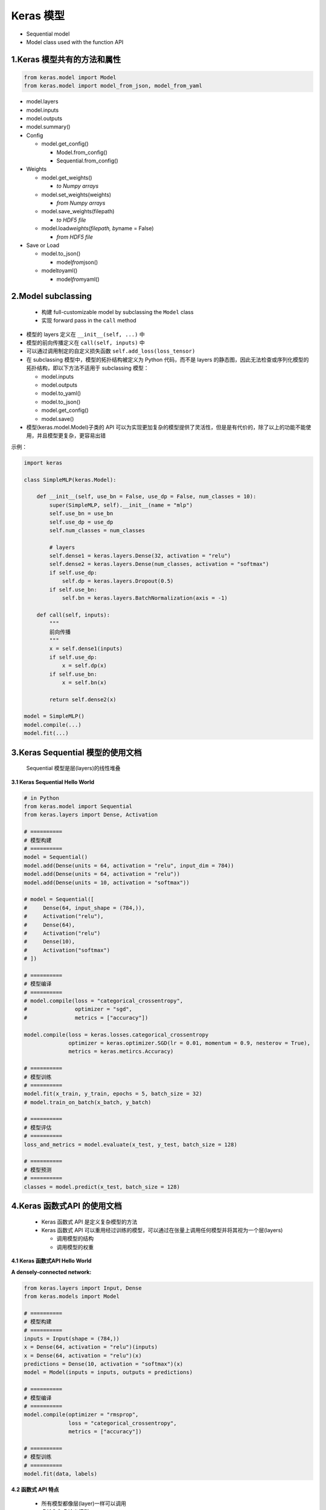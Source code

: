 .. _header-n0:

Keras 模型
==========

-  Sequential model

-  Model class used with the function API

.. _header-n8:

1.Keras 模型共有的方法和属性
----------------------------

.. code:: python

   from keras.model import Model
   from keras.model import model_from_json, model_from_yaml

-  model.layers

-  model.inputs

-  model.outputs

-  model.summary()

-  Config

   -  model.get_config()

      -  Model.from_config()

      -  Sequential.from_config()

-  Weights

   -  model.get_weights()

      -  *to Numpy arrays*

   -  model.set_weights(weights)

      -  *from Numpy arrays*

   -  model.save_weights(filepath)

      -  *to HDF5 file*

   -  model.load\ *weights(filepath, by*\ name = False)

      -  *from HDF5 file*

-  Save or Load

   -  model.to_json()

      -  model\ *from*\ json()

   -  model\ *to*\ yaml()

      -  model\ *from*\ yaml()

.. _header-n65:

2.Model subclassing
-------------------

   -  构建 full-customizable model by subclassing the ``Model`` class

   -  实现 forward pass in the ``call`` method

-  模型的 layers 定义在 ``__init__(self, ...)`` 中

-  模型的前向传播定义在 ``call(self, inputs)`` 中

-  可以通过调用制定的自定义损失函数 ``self.add_loss(loss_tensor)``

-  在 subclassing 模型中，模型的拓扑结构被定义为 Python 代码，而不是
   layers
   的静态图，因此无法检查或序列化模型的拓扑结构，即以下方法不适用于
   subclassing 模型：

   -  model.inputs

   -  model.outputs

   -  model.to_yaml()

   -  model.to_json()

   -  model.get_config()

   -  model.save()

-  模型(keras.model.Model)子类的 API
   可以为实现更加复杂的模型提供了灵活性，但是是有代价的，除了以上的功能不能使用，并且模型更复杂，更容易出错

示例：

.. code:: python

   import keras

   class SimpleMLP(keras.Model):

       def __init__(self, use_bn = False, use_dp = False, num_classes = 10):
           super(SimpleMLP, self).__init__(name = "mlp")
           self.use_bn = use_bn
           self.use_dp = use_dp
           self.num_classes = num_classes

           # layers    
           self.dense1 = keras.layers.Dense(32, activation = "relu")
           self.dense2 = keras.layers.Dense(num_classes, activation = "softmax")
           if self.use_dp:
               self.dp = keras.layers.Dropout(0.5)
           if self.use_bn:
               self.bn = keras.layers.BatchNormalization(axis = -1)

       def call(self, inputs):
           """
           前向传播
           """
           x = self.dense1(inputs)
           if self.use_dp:
               x = self.dp(x)
           if self.use_bn:
               x = self.bn(x)

           return self.dense2(x)

   model = SimpleMLP()
   model.compile(...)
   model.fit(...)

.. _header-n100:

3.Keras Sequential 模型的使用文档
---------------------------------

   Sequential 模型是层(layers)的线性堆叠

**3.1 Keras Sequential Hello World**

.. code:: python

   # in Python
   from keras.model import Sequential
   from keras.layers import Dense, Activation

   # ==========
   # 模型构建
   # ==========
   model = Sequential()
   model.add(Dense(units = 64, activation = "relu", input_dim = 784))
   model.add(Dense(units = 64, activation = "relu"))
   model.add(Dense(units = 10, activation = "softmax"))

   # model = Sequential([
   #     Dense(64, input_shape = (784,)),
   #     Activation("relu"),
   #     Dense(64),
   #     Activation("relu")
   #     Dense(10),
   #     Activation("softmax")
   # ])

   # ==========
   # 模型编译
   # ==========
   # model.compile(loss = "categorical_crossentropy",
   #               optimizer = "sgd",
   #               metrics = ["accuracy"])

   model.compile(loss = keras.losses.categorical_crossentropy
                 optimizer = keras.optimizer.SGD(lr = 0.01, momentum = 0.9, nesterov = True),
                 metrics = keras.metircs.Accuracy)

   # ==========
   # 模型训练
   # ==========
   model.fit(x_train, y_train, epochs = 5, batch_size = 32)
   # model.train_on_batch(x_batch, y_batch)

   # ==========
   # 模型评估
   # ==========
   loss_and_metrics = model.evaluate(x_test, y_test, batch_size = 128)

   # ==========
   # 模型预测
   # ==========
   classes = model.predict(x_test, batch_size = 128)

.. _header-n106:

4.Keras 函数式API 的使用文档
----------------------------

   -  Keras 函数式 API 是定义复杂模型的方法

   -  Keras 函数式 API
      可以重用经过训练的模型，可以通过在张量上调用任何模型并将其视为一个层(layers)

      -  调用模型的结构

      -  调用模型的权重

**4.1 Keras 函数式API Hello World**

**A densely-connected network:**

.. code:: python

   from keras.layers import Input, Dense
   from keras.models import Model

   # ==========
   # 模型构建
   # ==========
   inputs = Input(shape = (784,))
   x = Dense(64, activation = "relu")(inputs)
   x = Dense(64, activation = "relu")(x)
   predictions = Dense(10, activation = "softmax")(x)
   model = Model(inputs = inputs, outputs = predictions)

   # ==========
   # 模型编译
   # ==========
   model.compile(optimizer = "rmsprop",
                 loss = "categorical_crossentropy",
                 metrics = ["accuracy"])

   # ==========
   # 模型训练
   # ==========
   model.fit(data, labels)

**4.2 函数式 API 特点**

   -  所有模型都像层(layer)一样可以调用

   -  多输入和多输出模型

   -  共享图层

   -  "层节点"概念

**所有模型都像层(layer)一样可以调用：**

.. code:: python

   # 将图像分类模型转换为视屏分类模型
   from keras.layers import TimeDistributed
   from keras.layers import Input, Dense
   from keras.models import Model

   inputs = Input(shape = (784,))
   x = Dense(64, activation = "relu")(inputs)
   x = Dense(64, activation = "relu")(x)
   predictions = Dense(10, activation = "softmax")(x)
   model = Model(inputs = inputs, outputs = predictions)

   input_sequences = Input(shape = (20, 784))
   processed_sequences = TimeDistributed(model)(input_sequences)

**多输入和多输出模型：**

.. code:: python

   from keras.layers import Input, Embedding, LSTM, Dense
   from keras.models import Model

   # ==========
   # 模型构建
   # ==========
   # 标题输入
   main_input = Input(shape = (100,), dtype = "int32", name = "main_input")
   x = Embedding(output_dim = 512, input_dim = 10000, input_length = 100)(main_input)
   lstm_out = LSTM(32)(x)
   auxiliary_output = Dense(1, activation = "sigmoid", name = "aux_output")(lstm_out)

   # 标题发布时间等数据输入
   auxiliary_input = Input(shape = (5,), name = "aux_input")

   # concatenate the lstm_out and auxiliary_input
   x = keras.layers.concatenate([lstm_out, auxiliary_input])
   x = Dense(64, activation = "relu")(x)
   x = Dense(64, activation = "relu")(x)
   x = Dense(64, activation = "relu")(x)
   main_output = Dense(1, activation = "sigmoid", name = "main_output")(x)
   model = Model(inputs = [main_input, auxiliary_input], 
                 outputs = [main_output, auxiliary_output])

   # ==========
   # 模型编译
   # ==========
   model.compile(optimizer = "rmsprop",
                 loss = {
                   "main_output": "binary_crossentropy", 
                   "aux_output": "binary_crossentropy"
                 },
                 loss_weights = {
                   "main_output": 1,
                   "aux_output": 0.2
                 })

   # ==========
   # 模型训练
   # ==========
   model.fit(
       {
           "main_input": headline_data,
           "aux_input": additional_data
       },
       {
           "main_output": labels,
           "aux_output": labels
       },
       epochs = 50,
       batch_size = 32
   )

**共享图层：**

任务：判断两条推文是否来自同一个人

.. code:: python

   import keras
   from keras.layers import Input, LSTM, Dense
   from keras.models import Model

   # ==========
   # 数据处理
   # ==========


   # ==========
   # 模型构建
   # ==========
   # input layers
   tweet_a = Input(shape = (280, 256))
   tweet_b = Input(shape = (280, 256))
   # LSTM layers
   shared_lstm = LSTM(64)
   encoded_a = shared_lstm(tweet_a)
   encoded_b = shared_lstm(tweet_b)
   # concatenate two vectors
   merged_vector = keras.layers.concatenate([encoded_a, encoded_b], axis = -1)
   # output layers(add a logistic regression on top)
   predictions = Dense(1, activation = "sigmoid")(merged_vector)
   model = Model(inputs = [tweet_a, tweet_b],
                 output = predictions)

   # ==========
   # 模型编译
   # ==========
   model.compile(optimizer = "rmsprop",
                 loss = "binary_crossentropy",
                 metrics = ["accuracy"])

   # ==========
   # 模型训练
   # ==========
   model.fit([data_a, data_b], epochs = 10)

**"层节点"概念：**

输出层连接到单个输入层：

.. code:: python

   from keras.layers import Input, LSTM

   a = Input(shape = (280, 256))

   lstm = LSTM(32)
   encoded_a = lstm(a)

   # assert lstm.output == encoded_a

   output = lstm.output
   output_shape = lstm.output_shape

输出层连接到多个输入层：

.. code:: python

   from keras.layers import Input, LSTM
   a = Input(shape = (280, 256))
   b = Input(shape = (280, 256))

   lstm = LSTM(32)

   encoded_a = lstm(a)
   encoded_b = lstm(b)

   # lstm.output
   # lstm.output_shape
   # assert lstm.get_output_at(0) == encoded_a
   # assert lstm.get_output_at(1) == encoded_b

   output0 = lstm.get_output_at(0)
   output1 = lstm.get_output_at(1)
   output0_shape = lstm.get_output_shape_at(0)
   output1_shape = lstm.get_output_shape_at(1)

**4.3 函数式 API 模型例子**

Inception module

`论文 <https://arxiv.org/pdf/1409.4842.pdf>`__

.. code:: python

   from keras.layers import Input, Conv2D, MaxPooling2D
   from keras.models import Model

   input_img = Input(shape = (256, 256, 3)) 
   tower_1 = Conv2D(64, (1, 1), padding = "same", activation = "relu")(input_img)
   tower_1 = Conv2D(64, (3, 3), padding = "same", activation = "relu")(tower_1)

   tower_2 = Conv2D(64, (1, 1), padding = "same", activation = "relu")(input_img)
   tower_2 = Conv2D(64, (5, 5), padding = "same", activation = "relu")(tower_2)

   tower_3 = MaxPooling2D((3, 3), strides = (1, 1), padding = "same")(input_img)
   tower_3 = Conv2D(64, (1, 1), padding = "same", activation = "relu")(tower_3)

   output = keras.layers.concatenate([tower_1, tower_2, tower_3], axis = 1)

   model = Modle(input = "",
                 output = "")

   model.compile()

   model.fit()

Residual connection on a convolution layer

`论文 <https://arxiv.org/pdf/1512.03385.pdf>`__

.. code:: python

   from keras.layers import Input, Conv2D
   from keras.model import Model

   x = Input(shape = (256, 256, 3))
   y = Conv2D(3, (3, 3), padding = "same")(x)
   output = keras.layers.add([x, y])

   model = Model(input = "",
                 output = "")

   model.compile()

   model.fit()

Shared vision model Visual question answering model Video question
answering model

.. _header-n154:

5.回调函数-Callbacks
--------------------

-  回调函数是一个函数的集合，会在训练的阶段使用

-  可以使用回调函数查看训练模型的内在状态和统计。也可以传递一个列表的回调函数(作为
   ``callbacks``\ 关键字参数)到 ``Sequential`` 或 ``Model`` 类型的
   ``.fit()`` 方法。在训练时，相应的回调函数的方法会被在各自的阶段被调用

回调函数：

-  keras.callbacks.Callback()

   -  用来创建新的回调函数的抽象基类

   -  ``.params``

   -  ``.model``

-  keras.callbacks.BaseLogger(stateful_metrics = None)

   -  基类训练 epoch 评估值的均值

-  keras.callbacks.TerminateOnNaN()

   -  当遇到损失为 ``NaN`` 停止训练

-  keras.callbacks.ProgbarLogger()

-  keras.callbacks.History()

   -  所有事件都记录到 History 对象

-  keras.callbacks.ModelCheckpoint()

   -  在每个训练期之后保存模型

-  keras.callbacks.EarlyStopping()

-  keras.callbacks.RemoteMonitor()

-  keras.callbacks.LearningRateScheduler(schedule, verbose = 0)

-  keras.callbacks.TensorBoard()

-  keras.callbacks.ReduceLROnPlateau()

-  keras.callbacks.CSVLogger()

-  keras.callbacks.LambdaCallback()

**创建回调函数:**

.. code:: python

   from keras.layers import Dense, Activation
   from keras.models import Sequential
   from keras.callbacks import ModelCheckpoint

   # 模型建立
   model = Sequenital()
   model.add(Dense(10, input_dim = 784, kernel_initializer = "uniform"))
   model.add(Activation("softmax"))

   # 模型编译
   model.compile(loss = "categorical_crossentropy",
                 optimizer = "rmsporp")

   # 模型训练
   # 在训练时，保存批量损失值
   class LossHistory(keras.callbacks.Callback):
       def on_train_begin(self, logs = {}):
           self.losses = []

       def on_batch_end(self, batch, logs = {}):
           self.losses.append(logs.get("loss"))
   history = LossHistory()

   # 如果验证集损失下降，在每个训练 epoch 后保存模型
   checkpointer = ModelCheckpoint(filepath = "/tmp/weight.hdf5",
                                  verbose = 1,
                                  save_best_only = True)
   model.fit(x_train, y_train, 
             batch_size = 128, epochs = 20, 
             verbose = 0,
             validation_data = (x_test, y_test), 
             callbacks = [history, checkpointer])

   # 模型结果输出
   print(history.losses)

.. _header-n210:

6.Applications
--------------

Keras Applications(\ ``keras.applications``)
提供了预训练好的深度学习模型，这些模型可以用于预测、特征提取等.

当初始化一个模型时就会自动下载，默认下载的路径是：\ ``~/.keras.models/``.

**可用的模型：**

   在 ImageNet 数据上预训练过的用于图像分类的模型

-  Xception

-  VGG16

-  VGG19

-  ResNet, ResNetV2, ResNeXt

-  InceptionV3

-  InceptionResNet2

-  MobileNet

-  MobileNetV2

-  DenseNet

-  NASNet

.. code:: python

   from keras.applications.xception import Xception
   from keras.applications.vgg16 import VGG16
   from keras.applications.vgg19 import VGG19
   from keras.applications.resnet50 import ResNet50
   from keras.applications.inception_v3 import InceptionV3
   from keras.applications.inception_resnet_v2 import InceptionResNetV2
   from keras.applications.mobilenet import MobileNet
   from keras.applications.densenet import DenseNet121
   from keras.applications.densenet import DenseNet169
   from keras.applications.densenet import DenseNet201
   from keras.applications.nasnet import NASNetLarge
   from keras.applications.nasnet import NASNetMobile
   from keras.applications.mobilenet_v2 import MobileNetV2

   # channels_last only; 299x299
   xception_model = Xception(include_top = True,
                             weights = "imagenet",
                             input_tensor = None, 
                             input_shape = None,
                             pooling = None,
                             classes = 1000)
   # channels_first and channels_last; 224x224
   vgg16_model = VGG16(include_top = True,
                       weights = "imagenet",
                       input_tensor = None, 
                       input_shape = None,
                       pooling = None,
                       classes = 1000)
   vgg19_model = VGG19(include_top = True, 
                       weights = 'imagenet',
                       input_tensor = None, 
                       input_shape = None, 
                       pooling = None, 
                       classes = 1000)
   resnet50_model = ResNet50(include_top = True, 
                             weights = 'imagenet', 
                             input_tensor = None, 
                             input_shape = None, 
                             pooling = None, 
                             classes = 1000)
   inception_v3_model = InceptionV3(include_top = True, 
                                    weights = 'imagenet', 
                                    input_tensor = None, 
                                    input_shape = None, 
                                    pooling = None, 
                                    classes = 1000)
   inception_resnet_v2_model = InceptionResNetV2(include_top = True, 
                                                 weights = 'imagenet', 
                                                 input_tensor = None, 
                                                 input_shape = None, 
                                                 pooling = None, 
                                                 classes = 1000)
   mobilenet_model = MobileNet(input_shape = None, 
                               alpha = 1.0, 
                               depth_multiplier = 1, 
                               dropout = 1e-3, 
                               include_top = True, 
                               weights = 'imagenet', 
                               input_tensor = None, 
                               pooling = None, 
                               classes = 1000)
   densenet_model = DenseNet121(include_top = True, 
                                weights = 'imagenet', 
                                input_tensor = None, 
                                input_shape = None, 
                                pooling = None, 
                                classes = 1000)
   densenet_model = DenseNet169(include_top = True, 
                                weights = 'imagenet', 
                                input_tensor = None, 
                                input_shape = None, 
                                pooling = None, 
                                classes = 1000)
   densenet_model = DenseNet201(include_top = True, 
                                weights = 'imagenet', 
                                input_tensor = None, 
                                input_shape = None, 
                                pooling = None, 
                                classes = 1000)
   nasnet_model = NASNetLarge(input_shape = None, 
                              include_top = True, 
                              weights = 'imagenet', 
                              input_tensor = None, 
                              pooling = None, 
                              classes = 1000)
   nasnet_model = NASNetMobile(input_shape = None, 
                               include_top = True, 
                               weights = 'imagenet', 
                               input_tensor = None, 
                               pooling = None, 
                               classes = 1000)
   mobilenet_v2_model = MobileNetV2(input_shape = None, 
                                    alpha = 1.0, 
                                    depth_multiplier = 1, 
                                    include_top = True, 
                                    weights = 'imagenet', 
                                    input_tensor = None, 
                                    pooling = None, 
                                    classes = 1000)

**图像分类模型使用示例：**

.. code:: python

   from keras.preprocessing import image
   from keras.applications.resnet50 import ResNet50
   from keras.applications.resnet50 import preprocess_input, decode_prediction
   import numpy as np

   # Load model
   model = ResNet50(weights = "imagenet")

   # Image data
   img_path = "elephant.jpg"
   img = image.load_img(img_path, target_size = (224, 224))
   x = image.img_to_array(img)
   x = np.expand_dims(x, axis = 0)
   x = preprocess_input(x)

   preds = model.predict(x)
   print("Predicted:", decode_prediction(preds, top = 3)[0])
